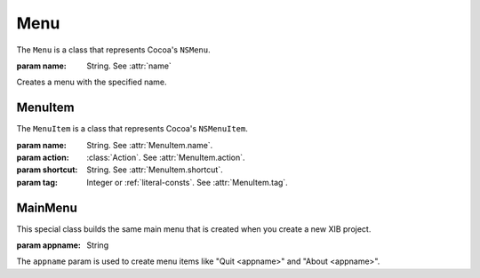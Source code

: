 Menu
====

The ``Menu`` is a class that represents Cocoa's ``NSMenu``.

.. class:: Menu(name)

    :param name: String. See :attr:`name`
    
    Creates a menu with the specified name.
    
    .. attribute:: name
    
        The name of the menu.
    
    .. method:: add(menu_or_item[, index=None])
    
        :param menu_or_item: :class:`Menu` or :class:`MenuItem`.
        :param index: Integer.
        
        Adds the instance specified by ``menu_or_item`` to its subitems. If ``index`` is not
        ``None``, the item will be inserted at the specified index. Otherwise, it will be added at
        the end of the list.
    
    .. method:: addItem(name[, action=None, shortcut=None, tag=None, index=None])
    
        :param name: String. See :attr:`MenuItem.name`.
        :param action: :class:`Action`. See :attr:`MenuItem.action`.
        :param shortcut: String. See :attr:`MenuItem.shortcut`.
        :param tag: Integer or :ref:`literal-consts`. See :attr:`MenuItem.tag`.
        :param index: Integer. See :meth:`add`.
        
        Creates a :class:`MenuItem` and adds it to the menu's items. The method arguments are
        passed to the menu item constructor.
    
    .. method:: addSeparator([index=None])
    
        :param index: Integer. See :meth:`add`.
        
        Add a separator item to the menu.
    
    .. method:: addMenu(name[, index=None])
        
        :param name: String. See :attr:`name`.
        :param index: Integer. See :meth:`add`.
        
        Create a new submenu and add it to our menu's items.
    
    .. method:: removeItem(index)
        
        :param index: Integer.
        
        Remove item at ``index``.
    
MenuItem
--------

The ``MenuItem`` is a class that represents Cocoa's ``NSMenuItem``.

.. class:: MenuItem(name, action=None, shortcut=None, tag=None)
    
    :param name: String. See :attr:`MenuItem.name`.
    :param action: :class:`Action`. See :attr:`MenuItem.action`.
    :param shortcut: String. See :attr:`MenuItem.shortcut`.
    :param tag: Integer or :ref:`literal-consts`. See :attr:`MenuItem.tag`.
    
    .. attribute:: name
        
        The name of the menu.
    
    .. attribute:: action
        
        :class:`Action`. The action that is performed on click. Equivalent to ``[self setTarget:]``
        and ``[self setAction:]``.
    
    .. attribute:: shortcut
        
        A string that represent the keyboard shortcut that triggers the item. This string has the
        format "modifiers+letter", for example, "cmd+f". Available modifiers are "cmd", "ctrl",
        "alt" and "shift".
        
        Some special characters are supported through special identifiers. The list of supported
        identifiers is :ref:`there <shortcut-key-consts>`. For example, if you want a shortcut that
        is activated on cmd+<up arrow>, your shorcut would be ``cmd+arrowup``.
    
    .. attribute:: tag
        
        Integer value corresponding to ``[self tag]``.

MainMenu
--------

This special class builds the same main menu that is created when you create a new XIB project.

.. class:: MainMenu(appname)
    
    :param appname: String
    
    The ``appname`` param is used to create menu items like "Quit <appname>" and "About <appname>".
